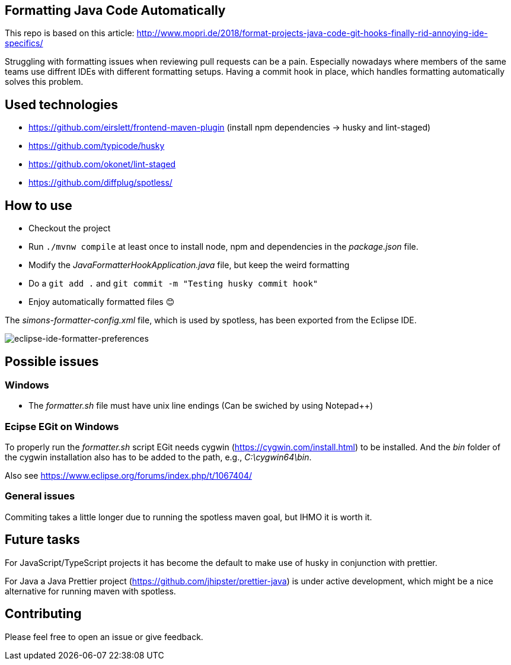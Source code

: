 == Formatting Java Code Automatically

This repo is based on this article: http://www.mopri.de/2018/format-projects-java-code-git-hooks-finally-rid-annoying-ide-specifics/

Struggling with formatting issues when reviewing pull requests can be a pain.
Especially nowadays where members of the same teams use diffrent IDEs with different formatting setups. Having a commit hook in place, which handles formatting automatically solves this problem.

== Used technologies

* https://github.com/eirslett/frontend-maven-plugin (install npm dependencies -> husky and lint-staged)
* https://github.com/typicode/husky
* https://github.com/okonet/lint-staged
* https://github.com/diffplug/spotless/

== How to use

* Checkout the project
* Run `./mvnw compile` at least once to install node, npm and dependencies in the _package.json_ file.
* Modify the _JavaFormatterHookApplication.java_ file, but keep the weird formatting
* Do a `git add .` and `git commit -m "Testing husky commit hook"`
* Enjoy automatically formatted files 😊

The _simons-formatter-config.xml_ file, which is used by spotless, has been exported from the Eclipse IDE.

image::./img/eclipse-formatter.png[eclipse-ide-formatter-preferences]

== Possible issues

=== Windows

* The _formatter.sh_ file must have unix line endings (Can be swiched by using Notepad++)

=== Ecipse EGit on Windows

To properly run the _formatter.sh_ script EGit needs cygwin (https://cygwin.com/install.html) to be installed.
And the _bin_ folder of the cygwin installation also has to be added to the path, e.g., _C:\cygwin64\bin_.

Also see https://www.eclipse.org/forums/index.php/t/1067404/

=== General issues

Commiting takes a little longer due to running the spotless maven goal, but IHMO it is worth it.

== Future tasks

For JavaScript/TypeScript projects it has become the default to make use of husky in conjunction with prettier.

For Java a Java Prettier project (https://github.com/jhipster/prettier-java) is under active development, which might be a nice alternative for running maven with spotless.

== Contributing

Please feel free to open an issue or give feedback.
